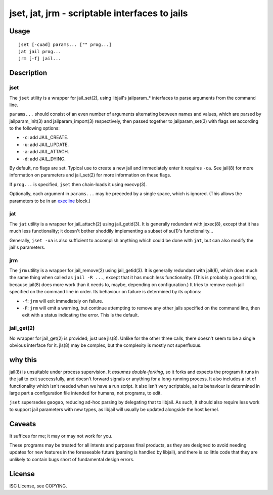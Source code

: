 jset, jat, jrm - scriptable interfaces to jails
===============================================

Usage
-----

::

	jset [-cuad] params... ["" prog...]
	jat jail prog...
	jrm [-f] jail...

Description
-----------

jset
~~~~

The ``jset`` utility is a wrapper for jail_set(2), using libjail's jailparam_*
interfaces to parse arguments from the command line.

``params...`` should consist of an even number of arguments alternating between
names and values, which are parsed by jailparam_init(3) and jailparam_import(3)
respectively, then passed together to jailparam_set(3) with flags set according
to the following options:

* ``-c``: add JAIL_CREATE.
* ``-u``: add JAIL_UPDATE.
* ``-a``: add JAIL_ATTACH.
* ``-d``: add JAIL_DYING.

By default, no flags are set. Typical use to create a new jail and immediately
enter it requires ``-ca``. See jail(8) for more information on parameters and
jail_set(2) for more information on these flags.

If ``prog...`` is specified, ``jset`` then chain-loads it using execvp(3).

Optionally, each argument in ``params...`` may be preceded by a single space,
which is ignored. (This allows the parameters to be in an execline_ block.)

.. _execline: http://skarnet.org/software/execline/

jat
~~~

The ``jat`` utility is a wrapper for jail_attach(2) using jail_getid(3). It is
generally redundant with jexec(8), except that it has much less functionality;
it doesn't bother shoddily implementing a subset of su(1)'s functionality...

Generally, ``jset -ua`` is also sufficient to accomplish anything which could
be done with ``jat``, but can also modify the jail's parameters.

jrm
~~~

The ``jrm`` utility is a wrapper for jail_remove(2) using jail_getid(3). It is
generally redundant with jail(8), which does much the same thing when called as
``jail -R ...``, except that it has much less functionality. (This is probably
a good thing, because jail(8) does more work than it needs to, maybe, depending
on configuration.) It tries to remove each jail specified on the command line
in order. Its behaviour on failure is determined by its options:

* ``-f``: ``jrm`` will exit immediately on failure.
* ``-F``: ``jrm`` will emit a warning, but continue attempting to remove any
  other jails specified on the command line, then exit with a status indicating
  the error. This is the default.

jail_get(2)
~~~~~~~~~~~

No wrapper for jail_get(2) is provided; just use jls(8). Unlike for the other
three calls, there doesn't seem to be a single obvious interface for it. jls(8)
may be complex, but the complexity is mostly not superfluous.

why this
--------

jail(8) is unsuitable under process supervision. It *assumes double-forking*,
so it forks and expects the program it runs in the jail to exit successfully,
and doesn't forward signals or anything for a long-running process. It also
includes a lot of functionality which isn't needed when we have a run script.
It also isn't very scriptable, as its behaviour is determined in large part a
configuration file intended for humans, not programs, to edit.

``jset`` supersedes ``gaogao``, reducing ad-hoc parsing by delegating that to
libjail. As such, it should also require less work to support jail parameters
with new types, as libjail will usually be updated alongside the host kernel.

Caveats
-------

It suffices for me; it may or may not work for you.

These programs may be treated for all intents and purposes final products, as
they are designed to avoid needing updates for new features in the foreseeable
future (parsing is handled by libjail), and there is so little code that they
are unlikely to contain bugs short of fundamental design errors.

License
-------

ISC License, see COPYING.
